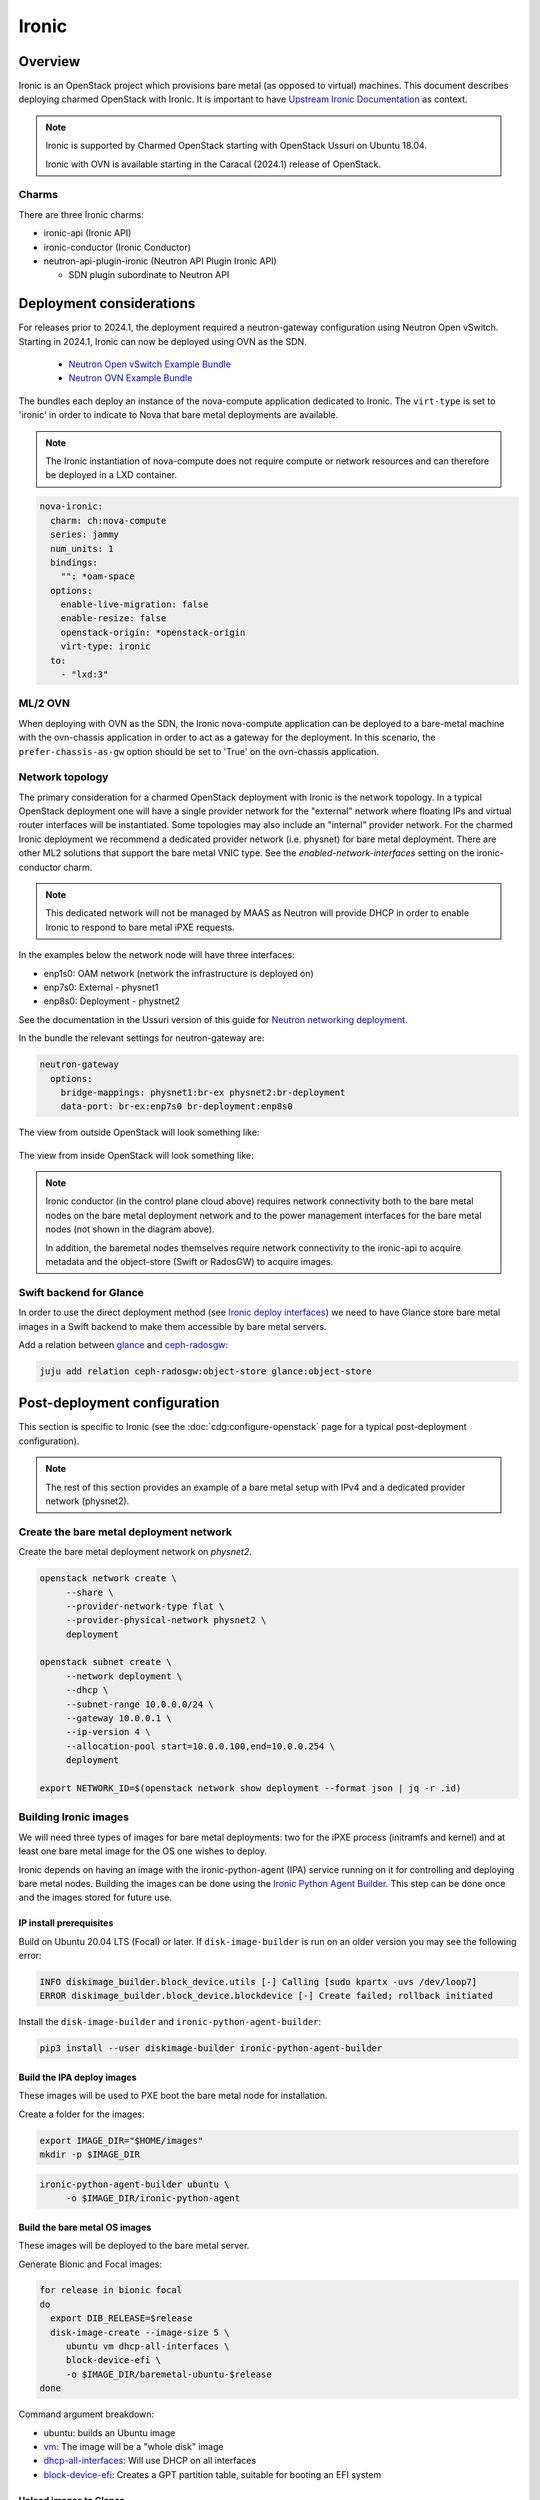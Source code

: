 ======
Ironic
======



Overview
--------

Ironic is an OpenStack project which provisions bare metal (as opposed to
virtual) machines. This document describes deploying charmed OpenStack with
Ironic. It is important to have `Upstream Ironic Documentation`_ as context.

.. note::

   Ironic is supported by Charmed OpenStack starting with OpenStack Ussuri 
   on Ubuntu 18.04.

   Ironic with OVN is available starting in the Caracal (2024.1) release of
   OpenStack.

Charms
~~~~~~

There are three Ironic charms:

* ironic-api (Ironic API)
* ironic-conductor (Ironic Conductor)
* neutron-api-plugin-ironic (Neutron API Plugin Ironic API)

  * SDN plugin subordinate to Neutron API


Deployment considerations
-------------------------

For releases prior to 2024.1, the deployment required a neutron-gateway configuration using
Neutron Open vSwitch. Starting in 2024.1, Ironic can now be deployed using OVN as the SDN.

 * `Neutron Open vSwitch Example Bundle`_
 * `Neutron OVN Example Bundle`_

The bundles each deploy an instance of the nova-compute application dedicated to Ironic. The
``virt-type`` is set to 'ironic' in order to indicate to Nova that bare metal deployments are
available.

.. note::

   The Ironic instantiation of nova-compute does not require compute or network
   resources and can therefore be deployed in a LXD container.

.. code-block:: yaml

   nova-ironic:
     charm: ch:nova-compute
     series: jammy
     num_units: 1
     bindings:
       "": *oam-space
     options:
       enable-live-migration: false
       enable-resize: false
       openstack-origin: *openstack-origin
       virt-type: ironic
     to:
       - "lxd:3"

ML/2 OVN
~~~~~~~~

When deploying with OVN as the SDN, the Ironic nova-compute application can
be deployed to a bare-metal machine with the ovn-chassis application in order
to act as a gateway for the deployment. In this scenario, the ``prefer-chassis-as-gw``
option should be set to 'True' on the ovn-chassis application.

Network topology
~~~~~~~~~~~~~~~~

The primary consideration for a charmed OpenStack deployment with Ironic is the
network topology. In a typical OpenStack deployment one will have a single
provider network for the "external" network where floating IPs and virtual
router interfaces will be instantiated. Some topologies may also include an
"internal" provider network. For the charmed Ironic deployment we recommend a
dedicated provider network (i.e. physnet) for bare metal deployment. There are
other ML2 solutions that support the bare metal VNIC type. See the
*enabled-network-interfaces* setting on the ironic-conductor charm.

.. note::

   This dedicated network will not be managed by MAAS as Neutron will provide
   DHCP in order to enable Ironic to respond to bare metal iPXE requests.

In the examples below the network node will have three interfaces:

* enp1s0: OAM network (network the infrastructure is deployed on)
* enp7s0: External - physnet1
* enp8s0: Deployment - phystnet2

See the documentation in the Ussuri version of this guide for `Neutron
networking deployment`_.

In the bundle the relevant settings for neutron-gateway are:

.. code-block:: yaml

   neutron-gateway
     options:
       bridge-mappings: physnet1:br-ex physnet2:br-deployment
       data-port: br-ex:enp7s0 br-deployment:enp8s0

The view from outside OpenStack will look something like:

.. figure:: ../../media/ironic-external-network-topology.png
   :scale: 100%
   :alt: Internal topology view

The view from inside OpenStack will look something like:

.. figure:: ../../media/ironic-internal-network-topology.png
   :scale: 100%
   :alt: Internal topology view

.. note::

   Ironic conductor (in the control plane cloud above) requires network
   connectivity both to the bare metal nodes on the bare metal deployment
   network and to the power management interfaces for the bare metal nodes (not
   shown in the diagram above).

   In addition, the baremetal nodes themselves require network connectivity to
   the ironic-api to acquire metadata and the object-store (Swift or RadosGW)
   to acquire images.

Swift backend for Glance
~~~~~~~~~~~~~~~~~~~~~~~~~

In order to use the direct deployment method (see `Ironic deploy interfaces`_)
we need to have Glance store bare metal images in a Swift backend to make them
accessible by bare metal servers.

Add a relation between `glance`_ and `ceph-radosgw`_:

.. code-block:: none

   juju add relation ceph-radosgw:object-store glance:object-store

Post-deployment configuration
-----------------------------

This section is specific to Ironic (see the :doc:`cdg:configure-openstack` page
for a typical post-deployment configuration).

.. note::

   The rest of this section provides an example of a bare metal setup with IPv4
   and a dedicated provider network (physnet2).

Create the bare metal deployment network
~~~~~~~~~~~~~~~~~~~~~~~~~~~~~~~~~~~~~~~~

Create the bare metal deployment network on *physnet2*.

.. code-block:: none

   openstack network create \
        --share \
        --provider-network-type flat \
        --provider-physical-network physnet2 \
        deployment

   openstack subnet create \
        --network deployment \
        --dhcp \
        --subnet-range 10.0.0.0/24 \
        --gateway 10.0.0.1 \
        --ip-version 4 \
        --allocation-pool start=10.0.0.100,end=10.0.0.254 \
        deployment

   export NETWORK_ID=$(openstack network show deployment --format json | jq -r .id)

Building Ironic images
~~~~~~~~~~~~~~~~~~~~~~

We will need three types of images for bare metal deployments: two for the iPXE
process (initramfs and kernel) and at least one bare metal image for the OS one
wishes to deploy.

Ironic depends on having an image with the ironic-python-agent (IPA) service
running on it for controlling and deploying bare metal nodes. Building the
images can be done using the `Ironic Python Agent Builder`_. This step can be
done once and the images stored for future use.

IP install prerequisites
________________________

Build on Ubuntu 20.04 LTS (Focal) or later. If ``disk-image-builder`` is run on an
older version you may see the following error:

.. code-block:: console

   INFO diskimage_builder.block_device.utils [-] Calling [sudo kpartx -uvs /dev/loop7]
   ERROR diskimage_builder.block_device.blockdevice [-] Create failed; rollback initiated

Install the ``disk-image-builder`` and ``ironic-python-agent-builder``:

.. code-block:: none

   pip3 install --user diskimage-builder ironic-python-agent-builder

Build the IPA deploy images
___________________________

These images will be used to PXE boot the bare metal node for installation.

Create a folder for the images:

.. code-block:: none

   export IMAGE_DIR="$HOME/images"
   mkdir -p $IMAGE_DIR

.. code-block:: none

   ironic-python-agent-builder ubuntu \
        -o $IMAGE_DIR/ironic-python-agent

Build the bare metal OS images
______________________________

These images will be deployed to the bare metal server.

Generate Bionic and Focal images:

.. code-block:: none

   for release in bionic focal
   do
     export DIB_RELEASE=$release
     disk-image-create --image-size 5 \
        ubuntu vm dhcp-all-interfaces \
        block-device-efi \
        -o $IMAGE_DIR/baremetal-ubuntu-$release
   done

Command argument breakdown:

* ubuntu: builds an Ubuntu image
* `vm`_: The image will be a "whole disk" image
* `dhcp-all-interfaces`_: Will use DHCP on all interfaces
* `block-device-efi`_: Creates a GPT partition table,
  suitable for booting an EFI system

Upload images to Glance
_______________________

Convert images to raw. Not necessarily needed, but this will save CPU cycles at
deployment time:

.. code-block:: none

   for release in bionic focal
   do
     qemu-img convert -f qcow2 -O raw \
        $IMAGE_DIR/baremetal-ubuntu-$release.qcow2 \
        $IMAGE_DIR/baremetal-ubuntu-$release.img
     rm $IMAGE_DIR/baremetal-ubuntu-$release.qcow2
   done

Upload OS images. Operating system images need to be uploaded to the Swift
backend if we plan to use direct deploy mode:

.. code-block:: none

   for release in bionic focal
   do
     glance image-create \
        --store swift \
        --name baremetal-${release} \
        --disk-format raw \
        --container-format bare \
        --file $IMAGE_DIR/baremetal-ubuntu-${release}.img
   done

Upload IPA images:

.. code-block:: none

   glance image-create \
       --store swift \
       --name deploy-vmlinuz \
       --disk-format aki \
       --container-format aki \
       --visibility public \
       --file $IMAGE_DIR/ironic-python-agent.kernel

   glance image-create \
       --store swift \
       --name deploy-initrd \
       --disk-format ari \
       --container-format ari \
       --visibility public \
       --file $IMAGE_DIR/ironic-python-agent.initramfs

Save the image IDs as variables for later:

.. code-block:: none

   export DEPLOY_VMLINUZ_UUID=$(openstack image show deploy-vmlinuz --format json| jq -r .id)
   export DEPLOY_INITRD_UUID=$(openstack image show deploy-initrd --format json| jq -r .id)

Create flavors for bare metal
~~~~~~~~~~~~~~~~~~~~~~~~~~~~~

Flavor characteristics like memory and disk are not used for scheduling. Disk
size is used to determine the root partition size of the bare metal node. If in
doubt, make the DISK_GB variable smaller than the size of the disks you are
deploying to. The ``cloud-init`` process will take care of expanding the
partition on first boot.

.. code-block:: none

   # Match these to your HW
   export RAM_MB=4096
   export CPU=4
   export DISK_GB=6
   export FLAVOR_NAME="baremetal-small"

Create a flavor and set a resource class. We will add the same resource class
to the node we will be enrolling later. The scheduler will use the resource
class to find a node that matches the flavor:

.. code-block:: none

   openstack flavor create --ram $RAM_MB --vcpus $CPU --disk $DISK_GB $FLAVOR_NAME
   openstack flavor set --property resources:CUSTOM_BAREMETAL_SMALL=1 $FLAVOR_NAME

Disable scheduling based on standard flavor properties:

.. code-block:: none

   openstack flavor set --property resources:VCPU=0 $FLAVOR_NAME
   openstack flavor set --property resources:MEMORY_MB=0 $FLAVOR_NAME
   openstack flavor set --property resources:DISK_GB=0 $FLAVOR_NAME

.. note::

   Ultimately, the end user will receive the whole bare metal machine. Its
   resources will not be limited in any way. The above settings orient the
   scheuduler to bare metal machines.

Enroll a node
~~~~~~~~~~~~~

.. note::

   Virutally all of the settings below are specific to one's environment. The
   following is provided as an example.

Create the node and save the UUID:

.. code-block:: none

   export NODE_NAME01="ironic-node01"
   export NODE_NAME02="ironic-node02"
   openstack baremetal node create --name $NODE_NAME01 \
        --driver ipmi \
        --deploy-interface direct \
        --driver-info ipmi_address=10.10.0.1 \
        --driver-info ipmi_username=admin \
        --driver-info ipmi_password=Passw0rd \
        --driver-info deploy_kernel=$DEPLOY_VMLINUZ_UUID \
        --driver-info deploy_ramdisk=$DEPLOY_INITRD_UUID \
        --driver-info cleaning_network=$NETWORK_ID \
        --driver-info provisioning_network=$NETWORK_ID \
        --property capabilities='boot_mode:uefi' \
        --resource-class baremetal-small \
        --property cpus=4 \
        --property memory_mb=4096 \
        --property local_gb=20

   openstack baremetal node create --name $NODE_NAME02 \
        --driver ipmi \
        --deploy-interface direct \
        --driver-info ipmi_address=10.10.0.1 \
        --driver-info ipmi_username=admin \
        --driver-info ipmi_password=Passw0rd \
        --driver-info deploy_kernel=$DEPLOY_VMLINUZ_UUID \
        --driver-info deploy_ramdisk=$DEPLOY_INITRD_UUID \
        --driver-info cleaning_network=$NETWORK_ID \
        --driver-info provisioning_network=$NETWORK_ID \
        --resource-class baremetal-small \
        --property capabilities='boot_mode:uefi' \
        --property cpus=4 \
        --property memory_mb=4096 \
        --property local_gb=25


   export NODE_UUID01=$(openstack baremetal node show $NODE_NAME01 --format json | jq -r .uuid)
   export NODE_UUID02=$(openstack baremetal node show $NODE_NAME02 --format json | jq -r .uuid)

Create a port for the node. The MAC address must match the MAC address of the
network interface attached to the bare metal server. Make sure to map the port
to the proper physical network:

.. code-block:: none

   openstack baremetal port create 52:54:00:6a:79:e6 \
        --node $NODE_UUID01 \
        --physical-network=physnet2

   openstack baremetal port create 52:54:00:c5:00:e8 \
        --node $NODE_UUID02 \
        --physical-network=physnet2

Make the nodes available for deployment
~~~~~~~~~~~~~~~~~~~~~~~~~~~~~~~~~~~~~~~

.. code-block:: none

   openstack baremetal node manage $NODE_UUID01
   openstack baremetal node provide $NODE_UUID01

   openstack baremetal node manage $NODE_UUID02
   openstack baremetal node provide $NODE_UUID02


At this point, a bare metal node list will show the bare metal machines going into a cleaning phase. If that is successful, they bare metal nodes will become ``available``.

.. code-block:: none

   openstack baremetal node list


Boot a bare metal machine
~~~~~~~~~~~~~~~~~~~~~~~~~

.. code-block:: none

   openstack server create \
        --flavor baremetal-small \
        --key-name mykey test

.. LINKS
.. _Neutron networking deployment: https://docs.openstack.org/project-deploy-guide/charm-deployment-guide/ussuri/install-openstack.html#neutron-networking
.. _Upstream Ironic Documentation: https://docs.openstack.org/ironic/latest/
.. _Neutron Open vSwitch Example Bundle: https://github.com/thedac/openstack-bundles/blob/ironic-deployment/development/openstack-ironic-focal-ussuri/bundle.yaml
.. _Neutron OVN Example Bundle: https://github.com/wolsen/tf-ironic-lab/blob/dae1b8cc2992d1528ba5da6923675758ba8f6f3d/ironic-bundle.yaml
.. _Building deploy ramdisk: https://docs.openstack.org/ironic/latest/install/deploy-ramdisk.html
.. _Ironic Python Agent Builder: https://docs.openstack.org/ironic-python-agent-builder/latest/
.. _vm: https://docs.openstack.org/diskimage-builder/latest/elements/vm/README.html
.. _dhcp-all-interfaces: https://docs.openstack.org/diskimage-builder/latest/elements/dhcp-all-interfaces/README.html
.. _block-device-efi: https://docs.openstack.org/diskimage-builder/latest/elements/block-device-efi/README.html
.. _ironic deploy interfaces: https://docs.openstack.org/ironic/latest/admin/interfaces/deploy.html
.. _glance: https://charmhub.io/glance
.. _ceph-radosgw: https://charmhub.io/ceph-radosgw
